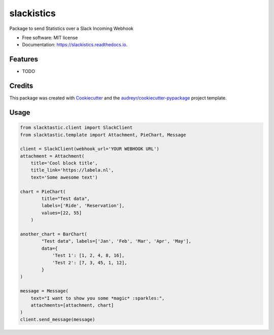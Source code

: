 ===========
slackistics
===========

Package to send Statistics over a Slack Incoming Webhook


* Free software: MIT license
* Documentation: https://slackistics.readthedocs.io.


Features
--------

* TODO

Credits
-------

This package was created with Cookiecutter_ and the `audreyr/cookiecutter-pypackage`_ project template.

.. _Cookiecutter: https://github.com/audreyr/cookiecutter
.. _`audreyr/cookiecutter-pypackage`: https://github.com/audreyr/cookiecutter-pypackage


Usage
-----
.. code-block:: python

    from slacktastic.client import SlackClient
    from slacktastic.template import Attachment, PieChart, Message

    client = SlackClient(webhook_url='YOUR WEBHOOK URL')
    attachment = Attachment(
        title='Cool block title',
        title_link='https://labela.nl',
        text='Some awesome text')

    chart = PieChart(
            title="Test data",
            labels=['Ride', 'Reservation'],
            values=[22, 55]
        )

    another_chart = BarChart(
            "Test data", labels=['Jan', 'Feb', 'Mar', 'Apr', 'May'],
            data={
                'Test 1': [1, 2, 4, 8, 16],
                'Test 2': [7, 3, 45, 1, 12],
            }
    )

    message = Message(
        text="I want to show you some *magic* :sparkles:",
        attachments=[attachment, chart]
    )
    client.send_message(message)

